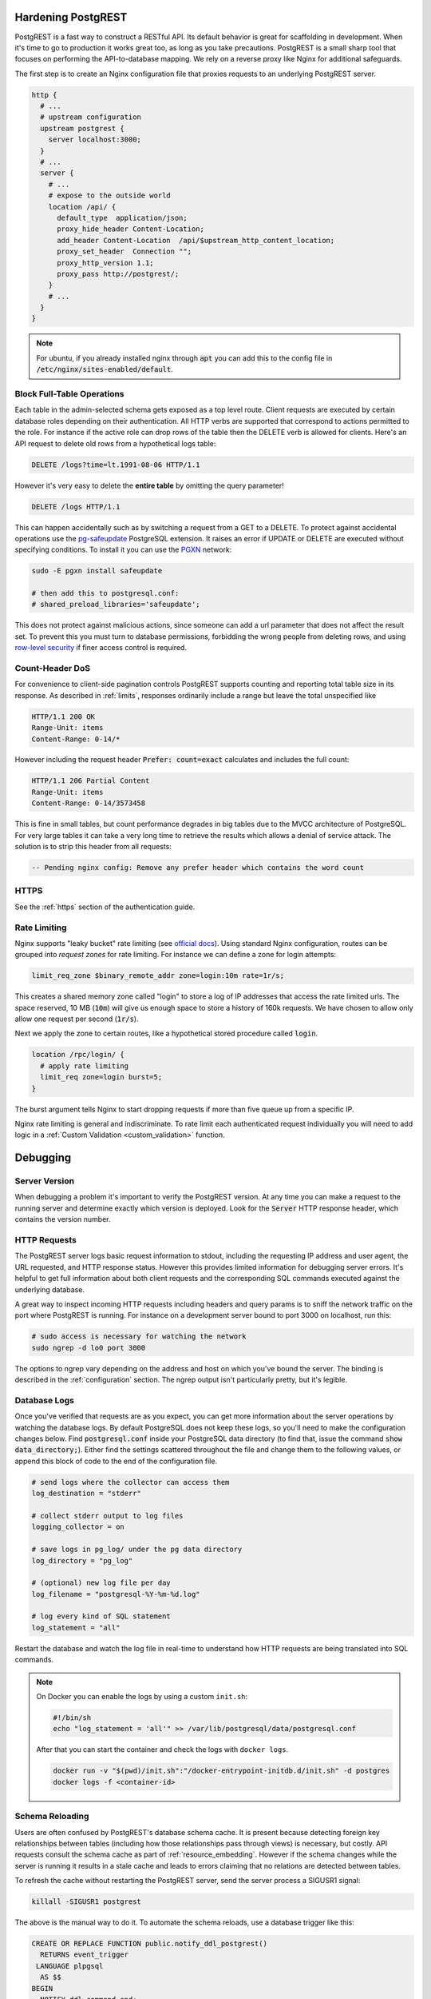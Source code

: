 Hardening PostgREST
===================

PostgREST is a fast way to construct a RESTful API. Its default behavior is great for scaffolding in development. When it's time to go to production it works great too, as long as you take precautions. PostgREST is a small sharp tool that focuses on performing the API-to-database mapping. We rely on a reverse proxy like Nginx for additional safeguards.

The first step is to create an Nginx configuration file that proxies requests to an underlying PostgREST server.

.. code-block:: nginx

  http {
    # ...
    # upstream configuration
    upstream postgrest {
      server localhost:3000;
    }
    # ...
    server {
      # ...
      # expose to the outside world
      location /api/ {
        default_type  application/json;
        proxy_hide_header Content-Location;
        add_header Content-Location  /api/$upstream_http_content_location;
        proxy_set_header  Connection "";
        proxy_http_version 1.1;
        proxy_pass http://postgrest/;
      }
      # ...
    }
  }

.. note::

  For ubuntu, if you already installed nginx through :code:`apt` you can add this to the config file in
  :code:`/etc/nginx/sites-enabled/default`.

.. _block_fulltable:

Block Full-Table Operations
---------------------------

Each table in the admin-selected schema gets exposed as a top level route. Client requests are executed by certain database roles depending on their authentication. All HTTP verbs are supported that correspond to actions permitted to the role. For instance if the active role can drop rows of the table then the DELETE verb is allowed for clients. Here's an API request to delete old rows from a hypothetical logs table:

.. code-block:: http

  DELETE /logs?time=lt.1991-08-06 HTTP/1.1

However it's very easy to delete the **entire table** by omitting the query parameter!

.. code-block:: http

  DELETE /logs HTTP/1.1

This can happen accidentally such as by switching a request from a GET to a DELETE. To protect against accidental operations use the `pg-safeupdate <https://bitbucket.org/eradman/pg-safeupdate/>`_ PostgreSQL extension. It raises an error if UPDATE or DELETE are executed without specifying conditions. To install it you can use the `PGXN <http://pgxn.org/>`_ network:

.. code-block:: bash

  sudo -E pgxn install safeupdate

  # then add this to postgresql.conf:
  # shared_preload_libraries='safeupdate';

This does not protect against malicious actions, since someone can add a url parameter that does not affect the result set. To prevent this you must turn to database permissions, forbidding the wrong people from deleting rows, and using `row-level security <https://www.postgresql.org/docs/current/static/ddl-rowsecurity.html>`_ if finer access control is required.

Count-Header DoS
----------------

For convenience to client-side pagination controls PostgREST supports counting and reporting total table size in its response. As described in :ref:`limits`, responses ordinarily include a range but leave the total unspecified like

.. code-block:: http

  HTTP/1.1 200 OK
  Range-Unit: items
  Content-Range: 0-14/*

However including the request header :code:`Prefer: count=exact` calculates and includes the full count:

.. code-block:: http

  HTTP/1.1 206 Partial Content
  Range-Unit: items
  Content-Range: 0-14/3573458

This is fine in small tables, but count performance degrades in big tables due to the MVCC architecture of PostgreSQL. For very large tables it can take a very long time to retrieve the results which allows a denial of service attack. The solution is to strip this header from all requests:

.. code-block:: postgres

  -- Pending nginx config: Remove any prefer header which contains the word count

.. _hardening_https:

HTTPS
-----

See the :ref:`https` section of the authentication guide.

Rate Limiting
-------------

Nginx supports "leaky bucket" rate limiting (see `official docs <https://nginx.org/en/docs/http/ngx_http_limit_req_module.html>`_). Using standard Nginx configuration, routes can be grouped into *request zones* for rate limiting. For instance we can define a zone for login attempts:

.. code-block:: nginx

  limit_req_zone $binary_remote_addr zone=login:10m rate=1r/s;

This creates a shared memory zone called "login" to store a log of IP addresses that access the rate limited urls. The space reserved, 10 MB (:code:`10m`) will give us enough space to store a history of 160k requests. We have chosen to allow only allow one request per second (:code:`1r/s`).

Next we apply the zone to certain routes, like a hypothetical stored procedure called :code:`login`.

.. code-block:: nginx

  location /rpc/login/ {
    # apply rate limiting
    limit_req zone=login burst=5;
  }

The burst argument tells Nginx to start dropping requests if more than five queue up from a specific IP.

Nginx rate limiting is general and indiscriminate. To rate limit each authenticated request individually you will need to add logic in a :ref:`Custom Validation <custom_validation>` function.

Debugging
=========

Server Version
--------------

When debugging a problem it's important to verify the PostgREST version. At any time you can make a request to the running server and determine exactly which version is deployed. Look for the :code:`Server` HTTP response header, which contains the version number.

HTTP Requests
-------------

The PostgREST server logs basic request information to stdout, including the requesting IP address and user agent, the URL requested, and HTTP response status. However this provides limited information for debugging server errors. It's helpful to get full information about both client requests and the corresponding SQL commands executed against the underlying database.

A great way to inspect incoming HTTP requests including headers and query params is to sniff the network traffic on the port where PostgREST is running. For instance on a development server bound to port 3000 on localhost, run this:

.. code:: bash

  # sudo access is necessary for watching the network
  sudo ngrep -d lo0 port 3000

The options to ngrep vary depending on the address and host on which you've bound the server. The binding is described in the :ref:`configuration` section. The ngrep output isn't particularly pretty, but it's legible.

Database Logs
-------------

Once you've verified that requests are as you expect, you can get more information about the server operations by watching the database logs. By default PostgreSQL does not keep these logs, so you'll need to make the configuration changes below. Find :code:`postgresql.conf` inside your PostgreSQL data directory (to find that, issue the command :code:`show data_directory;`). Either find the settings scattered throughout the file and change them to the following values, or append this block of code to the end of the configuration file.

.. code:: sql

  # send logs where the collector can access them
  log_destination = "stderr"

  # collect stderr output to log files
  logging_collector = on

  # save logs in pg_log/ under the pg data directory
  log_directory = "pg_log"

  # (optional) new log file per day
  log_filename = "postgresql-%Y-%m-%d.log"

  # log every kind of SQL statement
  log_statement = "all"

Restart the database and watch the log file in real-time to understand how HTTP requests are being translated into SQL commands.

.. note::

  On Docker you can enable the logs by using a custom ``init.sh``:

  .. code:: bash

    #!/bin/sh
    echo "log_statement = 'all'" >> /var/lib/postgresql/data/postgresql.conf

  After that you can start the container and check the logs with ``docker logs``.

  .. code:: bash

    docker run -v "$(pwd)/init.sh":"/docker-entrypoint-initdb.d/init.sh" -d postgres
    docker logs -f <container-id>

.. _schema_reloading:

Schema Reloading
----------------

Users are often confused by PostgREST's database schema cache. It is present because detecting foreign key relationships between tables (including how those relationships pass through views) is necessary, but costly. API requests consult the schema cache as part of :ref:`resource_embedding`. However if the schema changes while the server is running it results in a stale cache and leads to errors claiming that no relations are detected between tables.

To refresh the cache without restarting the PostgREST server, send the server process a SIGUSR1 signal:

.. code:: bash

  killall -SIGUSR1 postgrest

The above is the manual way to do it. To automate the schema reloads, use a database trigger like this:

.. code-block:: postgresql

  CREATE OR REPLACE FUNCTION public.notify_ddl_postgrest()
    RETURNS event_trigger
   LANGUAGE plpgsql
    AS $$
  BEGIN
    NOTIFY ddl_command_end;
  END;
  $$;

  CREATE EVENT TRIGGER ddl_postgrest ON ddl_command_end
     EXECUTE PROCEDURE public.notify_ddl_postgrest();

Then run the `pg_listen <https://github.com/begriffs/pg_listen>`_ utility to monitor for that event and send a SIGUSR1 when it occurs:

.. code-block:: bash

  pg_listen <db-uri> ddl_command_end $(which killall) -SIGUSR1 postgrest

Now, whenever the structure of the database schema changes, PostgreSQL will notify the ``ddl_command_end`` channel, which will cause ``pg_listen`` to send PostgREST the signal to reload its cache. Note that pg_listen requires full path to the executable in the example above.

Daemonizing
===========

For linux distros that use **systemd** (ubuntu, debian, archlinux) you can create a daemon in the following way.

First, create postgrest configuration in ``/etc/postgrest/config``

.. code-block:: ini

  db-uri = "postgres://<your_user>:<your_password>@localhost:5432/<your_db>"
  db-schema = "<your_exposed_schema>"
  db-anon-role = "<your_anon_role>"
  db-pool = 10

  server-host = "127.0.0.1"
  server-port = 3000

  jwt-secret = "<your_secret>"

Then create the systemd service file in ``/etc/systemd/system/postgrest.service``

.. code-block:: ini

  [Unit]
  Description=REST API for any Postgres database
  After=postgresql.service

  [Service]
  ExecStart=/bin/postgrest /etc/postgrest/config
  ExecReload=/bin/kill -SIGUSR1 $MAINPID

  [Install]
  WantedBy=multi-user.target

After that, you can enable the service at boot time and start it with:

.. code-block:: bash

  systemctl enable postgrest
  systemctl start postgrest

  ## For reloading the service
  ## systemctl restart postgrest

Alternate URL Structure
=======================

As discussed in :ref:`singular_plural`, there are no special URL forms for singular resources in PostgREST, only operators for filtering. Thus there are no URLs like :code:`/people/1`. It would be specified instead as

.. code:: http

  GET /people?id=eq.1 HTTP/1.1
  Accept: application/vnd.pgrst.object+json

This allows compound primary keys and makes the intent for singular response independent of a URL convention.

Nginx rewrite rules allow you to simulate the familiar URL convention. The following example adds a rewrite rule for all table endpoints, but you'll want to restrict it to those tables that have a numeric simple primary key named "id."

.. code-block:: nginx

  # support /endpoint/:id url style
  location ~ ^/([a-z_]+)/([0-9]+) {

    # make the response singular
    proxy_set_header Accept 'application/vnd.pgrst.object+json';

    # assuming an upstream named "postgrest"
    proxy_pass http://postgrest/$1?id=eq.$2;

  }

.. TODO
.. Administration
..   API Versioning
..   HTTP Caching
..   Upgrading
